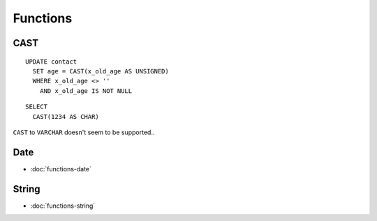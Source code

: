 Functions
*********

.. highlight:: sql

CAST
====

::

  UPDATE contact
    SET age = CAST(x_old_age AS UNSIGNED)
    WHERE x_old_age <> ''
      AND x_old_age IS NOT NULL

::

  SELECT
    CAST(1234 AS CHAR)

``CAST`` to ``VARCHAR`` doesn't seem to be supported..

Date
====

- :doc:`functions-date`

String
======

- :doc:`functions-string`

